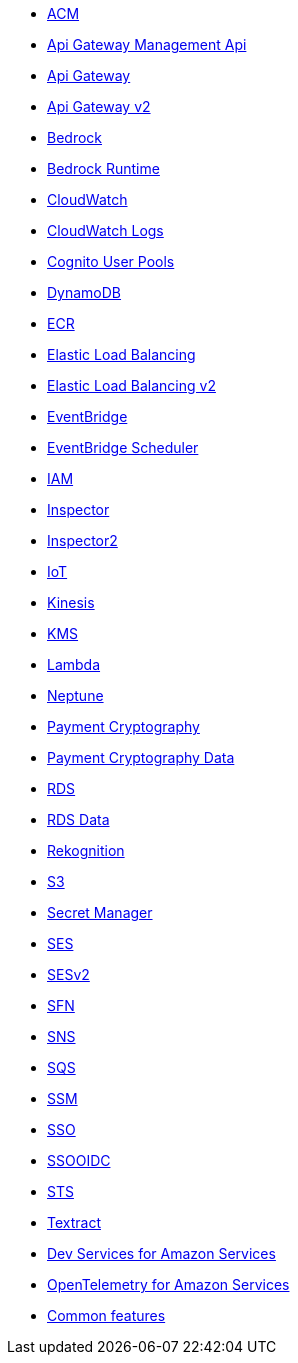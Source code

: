 * xref:amazon-acm.adoc[ACM]
* xref:amazon-apigatewaymanagementapi.adoc[Api Gateway Management Api]
* xref:amazon-apigateway.adoc[Api Gateway]
* xref:amazon-apigatewayv2.adoc[Api Gateway v2]
* xref:amazon-bedrock.adoc[Bedrock]
* xref:amazon-bedrockruntime.adoc[Bedrock Runtime]
* xref:amazon-cloudwatch.adoc[CloudWatch]
* xref:amazon-cloudwatchlogs.adoc[CloudWatch Logs]
* xref:amazon-cognitouserpools.adoc[Cognito User Pools]
* xref:amazon-dynamodb.adoc[DynamoDB]
* xref:amazon-ecr.adoc[ECR]
* xref:amazon-elasticloadbalancing.adoc[Elastic Load Balancing]
* xref:amazon-elasticloadbalancingv2.adoc[Elastic Load Balancing v2]
* xref:amazon-eventbridge.adoc[EventBridge]
* xref:amazon-scheduler.adoc[EventBridge Scheduler]
* xref:amazon-iam.adoc[IAM]
* xref:amazon-inspector.adoc[Inspector]
* xref:amazon-inspector2.adoc[Inspector2]
* xref:amazon-iot.adoc[IoT]
* xref:amazon-kinesis.adoc[Kinesis]
* xref:amazon-kms.adoc[KMS]
* xref:amazon-lambda.adoc[Lambda]
* xref:amazon-neptune.adoc[Neptune]
* xref:amazon-paymentcryptography.adoc[Payment Cryptography]
* xref:amazon-paymentcryptographydata.adoc[Payment Cryptography Data]
* xref:amazon-rds.adoc[RDS]
* xref:amazon-rdsdata.adoc[RDS Data]
* xref:amazon-rekognition.adoc[Rekognition]
* xref:amazon-s3.adoc[S3]
* xref:amazon-secretsmanager.adoc[Secret Manager]
* xref:amazon-ses.adoc[SES]
* xref:amazon-sesv2.adoc[SESv2]
* xref:amazon-sfn.adoc[SFN]
* xref:amazon-sns.adoc[SNS]
* xref:amazon-sqs.adoc[SQS]
* xref:amazon-ssm.adoc[SSM]
* xref:amazon-sso.adoc[SSO]
* xref:amazon-ssooidc.adoc[SSOOIDC]
* xref:amazon-sts.adoc[STS]
* xref:amazon-textract.adoc[Textract]
* xref:dev-services.adoc[Dev Services for Amazon Services]
* xref:opentelemetry.adoc[OpenTelemetry for Amazon Services]
* xref:common-features.adoc[Common features]

